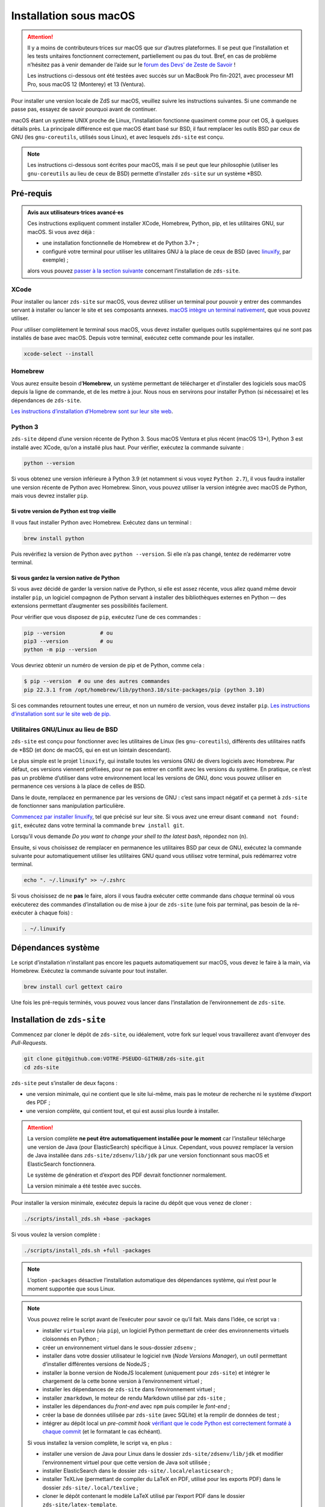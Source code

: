 =======================
Installation sous macOS
=======================

.. Attention::

  Il y a moins  de contributeurs·trices sur macOS que sur d’autres plateformes.
  Il se peut que l’installation et les tests unitaires fonctionnent correctement,
  partiellement ou pas du tout. Bref, en cas de problème n’hésitez pas à venir
  demander de l’aide sur le `forum des Devs’ de Zeste de Savoir
  <https://zestedesavoir.com/forums/communaute/dev-zone/>`_ !

  Les instructions ci-dessous ont été testées avec succès sur un MacBook Pro
  fin-2021, avec processeur M1 Pro, sous macOS 12 (Monterey) et 13 (Ventura).

Pour installer une version locale de ZdS sur macOS, veuillez suivre les
instructions suivantes. Si une commande ne passe pas, essayez de savoir pourquoi
avant de continuer.

macOS étant un système UNIX proche de Linux, l’installation fonctionne quasiment
comme pour cet OS, à quelques détails près. La principale différence est que
macOS étant basé sur BSD, il faut remplacer les outils BSD par ceux de GNU (les
``gnu-coreutils``, utilisés sous Linux), et avec lesquels ``zds-site`` est conçu.

.. note::

  Les instructions ci-dessous sont écrites pour macOS, mais il se peut que leur
  philosophie (utiliser les ``gnu-coreutils`` au lieu de ceux de BSD) permette
  d’installer ``zds-site`` sur un système \*BSD.


Pré-requis
==========

.. admonition:: Avis aux utilisateurs·trices avancé·es

  Ces instructions expliquent comment installer XCode, Homebrew, Python, pip, et
  les utilitaires GNU, sur macOS. Si vous avez déjà :

  - une installation fonctionnelle de Homebrew et de Python 3.7+ ;
  - configuré votre terminal pour utiliser les utilitaires GNU à la place de
    ceux de BSD (avec `linuxify <https://github.com/darksonic37/linuxify#install>`_,
    par exemple) ;

  alors vous pouvez `passer à la section suivante <#dependances-systeme>`_
  concernant l’installation de ``zds-site``.

XCode
-----

Pour installer ou lancer ``zds-site`` sur macOS, vous devrez utiliser un
terminal pour pouvoir y entrer des commandes servant à installer ou lancer
le site et ses composants annexes. `macOS intègre un terminal nativement
<https://support.apple.com/fr-fr/guide/terminal/apd5265185d-f365-44cb-8b09-71a064a42125/mac>`_,
que vous pouvez utiliser.

Pour utiliser complètement le terminal sous macOS, vous devez installer quelques
outils supplémentaires qui ne sont pas installés de base avec macOS. Depuis
votre terminal, exécutez cette commande pour les installer.

.. sourcecode:: bash

  xcode-select --install

Homebrew
--------

Vous aurez ensuite besoin d’**Homebrew**, un système permettant de télécharger et
d’installer des logiciels sous macOS depuis la ligne de commande, et de les
mettre à jour. Nous nous en servirons pour installer Python (si nécessaire) et
les dépendances de ``zds-site``.

`Les instructions d’installation d’Homebrew sont sur leur site web <http://brew.sh/>`_.

Python 3
--------

``zds-site`` dépend d’une version récente de Python 3. Sous macOS Ventura et plus
récent (macOS 13+), Python 3 est installé avec XCode, qu’on a installé plus haut.
Pour vérifier, exécutez la commande suivante :

.. sourcecode:: bash

  python --version

Si vous obtenez une version inférieure à Python 3.9 (et notamment si vous voyez
``Python 2.7``), il vous faudra installer une version récente de Python avec
Homebrew. Sinon, vous pouvez utiliser la version intégrée avec macOS de Python,
mais vous devrez installer ``pip``.

Si votre version de Python est trop vieille
^^^^^^^^^^^^^^^^^^^^^^^^^^^^^^^^^^^^^^^^^^^

Il vous faut installer Python avec Homebrew. Exécutez dans un terminal :

.. sourcecode:: bash

  brew install python

Puis revérifiez la version de Python avec ``python --version``. Si elle n’a pas
changé, tentez de redémarrer votre terminal.

Si vous gardez la version native de Python
^^^^^^^^^^^^^^^^^^^^^^^^^^^^^^^^^^^^^^^^^^

Si vous avez décidé de garder la version native de Python, si elle est assez récente,
vous allez quand même devoir installer ``pip``, un logiciel compagnon de Python
servant à installer des bibliothèques externes en Python — des extensions
permettant d’augmenter ses possibilités facilement.

Pour vérifier que vous disposez de ``pip``, exécutez l’une de ces commandes :

.. sourcecode:: bash

  pip --version           # ou
  pip3 --version          # ou
  python -m pip --version

Vous devriez obtenir un numéro de version de pip et de Python, comme cela :

.. sourcecode:: bash

  $ pip --version  # ou une des autres commandes
  pip 22.3.1 from /opt/homebrew/lib/python3.10/site-packages/pip (python 3.10)

Si ces commandes retournent toutes une erreur, et non un numéro de version,
vous devez installer ``pip``. `Les instructions d’installation sont sur le site
web de pip. <https://pip.pypa.io/en/stable/installation/>`_

Utilitaires GNU/Linux au lieu de BSD
------------------------------------

``zds-site`` est conçu pour fonctionner avec les utilitaires de Linux (les
``gnu-coreutils``), différents des utilitaires natifs de \*BSD (et donc de macOS,
qui en est un lointain descendant).

Le plus simple est le projet ``linuxify``, qui installe toutes les versions GNU
de divers logiciels avec Homebrew. Par défaut, ces versions viennent préfixées,
pour ne pas entrer en conflit avec les versions du système. En pratique, ce n’est
pas un problème d’utiliser dans votre environnement local les versions de GNU,
donc vous pouvez utiliser en permanence ces versions à la place de celles de BSD.

Dans le doute, remplacez en permanence par les versions de GNU : c’est sans impact
négatif et ça permet à ``zds-site`` de fonctionner sans manipulation particulière.

`Commencez par installer linuxify <https://github.com/darksonic37/linuxify#install>`_,
tel que précisé sur leur site. Si vous avez une erreur disant ``command not found: git``,
exécutez dans votre terminal la commande ``brew install git``.

Lorsqu’il vous demande *Do you want to change your shell to the latest bash*,
répondez non (``n``).

Ensuite, si vous choisissez de remplacer en permanence les utilitaires BSD par
ceux de GNU, exécutez la commande suivante pour automatiquement utiliser les
utilitaires GNU quand vous utilisez votre terminal, puis redémarrez votre terminal.

.. sourcecode:: bash

  echo ". ~/.linuxify" >> ~/.zshrc

Si vous choisissez de ne **pas** le faire, alors il vous faudra exécuter cette
commande dans *chaque* terminal où vous exécuterez des commandes d’installation
ou de mise à jour de ``zds-site`` (une fois par terminal, pas besoin de la
ré-exécuter à chaque fois) :

.. sourcecode:: bash

  . ~/.linuxify


Dépendances système
===================

Le script d’installation n’installant pas encore les paquets automatiquement sur
macOS, vous devez le faire à la main, via Homebrew. Exécutez la commande
suivante pour tout installer.

.. sourcecode:: bash

  brew install curl gettext cairo


Une fois les pré-requis terminés, vous pouvez vous lancer dans l‘installation
de l’environnement de ``zds-site``.


Installation de ``zds-site``
============================

Commencez par cloner le dépôt de ``zds-site``, ou idéalement, votre fork sur
lequel vous travaillerez avant d’envoyer des *Pull-Requests*.

.. sourcecode:: bash

  git clone git@github.com:VOTRE-PSEUDO-GITHUB/zds-site.git
  cd zds-site

``zds-site`` peut s’installer de deux façons :

- une version minimale, qui ne contient que le site lui-même, mais pas le moteur
  de recherche ni le système d’export des PDF ;
- une version complète, qui contient tout, et qui est aussi plus lourde à
  installer.

.. Attention::

  La version complète **ne peut être automatiquement installée pour le moment**
  car l’installeur télécharge une version de Java (pour ElasticSearch) spécifique
  à Linux. Cependant, vous pouvez remplacer la version de Java installée dans
  ``zds-site/zdsenv/lib/jdk`` par une version fonctionnant sous macOS et ElasticSearch
  fonctionnera.

  Le système de génération et d’export des PDF devrait fonctionner normalement.

  La version minimale a été testée avec succès.

.. seealso::

  - `Installation d’Elasticsearch <extra-install-es.html>`_ ;
  - `installation de LaTeX <extra-install-latex.html>`_.

Pour installer la version minimale, exécutez depuis la racine du dépôt que vous
venez de cloner :

.. sourcecode:: bash

  ./scripts/install_zds.sh +base -packages

Si vous voulez la version complète :

.. sourcecode:: bash

  ./scripts/install_zds.sh +full -packages

.. note::

  L’option ``-packages`` désactive l’installation automatique des dépendances
  système, qui n’est pour le moment supportée que sous Linux.

.. note::

  Vous pouvez relire le script avant de l’exécuter pour savoir ce qu’il fait.
  Mais dans l’idée, ce script va :

  - installer ``virtualenv`` (via ``pip``), un logiciel Python permettant de
    créer des environnements virtuels cloisonnés en Python ;
  - créer un environnement virtuel dans le sous-dossier ``zdsenv`` ;
  - installer dans votre dossier utilisateur le logiciel ``nvm`` (*Node Versions
    Manager*), un outil permettant d’installer différentes versions de NodeJS ;
  - installer la bonne version de NodeJS localement (uniquement pour ``zds-site``)
    et intégrer le chargement de la cette bonne version à l’environnement virtuel ;
  - installer les dépendances de ``zds-site`` dans l’environnement virtuel ;
  - installer ``zmarkdown``, le moteur de rendu Markdown utilisé par ``zds-site`` ;
  - installer les dépendances du *front-end* avec ``npm`` puis compiler le
    *font-end* ;
  - créer la base de données utilisée par ``zds-site`` (avec SQLite) et la
    remplir de données de test ;
  - intégrer au dépôt local un *pre-commit hook* `vérifiant que le code Python
    est correctement formaté à chaque commit <../utils/git-pre-hook.html>`_
    (et le formatant le cas échéant).

  Si vous installez la version complète, le script va, en plus :

  - installer une version de Java pour Linux dans le dossier ``zds-site/zdsenv/lib/jdk``
    et modifier l’environnement virtuel pour que cette version de Java soit utilisée ;
  - installer ElasticSearch dans le dossier ``zds-site/.local/elasticsearch`` ;
  - installer TeXLive (permettant de compiler du LaTeX en PDF, utilisé pour les
    exports PDF) dans le dossier ``zds-site/.local/texlive`` ;
  - cloner le dépôt contenant le modèle LaTeX utilisé par l’export PDF dans le
    dossier ``zds-site/latex-template``.


Lancement de ``zds-site``
=========================

Une fois dans votre environnement Python et toutes les dépendances installées,
lançons ZdS.

Il faut d’abord lancer ``zmarkdown``, le moteur de rendu Markdown utilisé par
Zeste de Savoir. Ce moteur fonctionne sur un modèle client-serveur : ``zds-site``
envoie une requête HTTP (en local) pour obtenir le rendu d’un document Markdown
en HTML, ePub, ou LaTeX. Il faut donc démarrer le serveur ``zmarkdown`` en
arrière-plan.

Ensuite, on démarre ``zds-site``.

.. sourcecode:: bash

  # Depuis la racine du dépôt zds-site
  make zmd-start
  make run

Le démarrage de ``zds-site`` entraîne celui du *backend* Python dans un mode
optimisé pour le développement. Notamment, le cache est totalement désactivé
et des outils de débogage rendent disponible plein d’informations sur chaque
page, les données techniques envoyées (paramètres de templates, …) et les
requêtes SQL envoyées. Ces outils sont pratiques mais ils peuvent être lourds.
Si vous avez une machine peu puissante et que vous voulez une version plus légère,
mais sans tous ces outils de développement, vous pouvez démarrer une version
plus légère de ``zds-site`` ainsi.

.. sourcecode:: bash

  make run-fast

Ces deux façons de lancer ``zds-site`` lancent aussi la compilation automatique
à la moindre modification des fichiers du *front-end* (SCSS, JS, etc.). Si vous
voulez également désactiver cela, car vous ne travaillez pas sur le *front-end*
et/ou que vous voulez une version plus légère du site, vous pouvez ne lancer que
le *back-end* :

.. sourcecode:: bash

  make run-back       # ou (cf. plus haut)
  make run-back-fast

Pour lister toutes les options disponibles, exécutez simplement, sans argument :

.. sourcecode:: bash

  make

Données de test
===============

L’installeur a créé pour nous le `jeu de données utile au développement
<../utils/fixture_loaders.html>`_. Si pour une raison ou pour une autre, vous
voulez repartir de zéro en écrasant toutes les données de votre installation
locale, vous pouvez le faire.

.. warning::

  Cette commande **supprime totalement votre base de données, ainsi que tous les
  contenus que vous avez pu créer, sur votre instance locale**, puis recrée des
  données de test aléatoires à partir de zéro.

  **Il n’est pas possible d’annuler cette opération.**

.. sourcecode:: bash

    make new-db

Mettre à jour votre instance locale
===================================

Pour rapidement mettre votre instance locale à jour, par exemple pour tester une
*Pull-Request* ou si vous vous êtes mis à jour depuis le dépôt principal, lancez :

.. sourcecode:: bash

  make update

Cette commande va mettre à jour le *back-end* et le *front-end*, puis migrer la
base de données (si nécessaire) et recompiler le *front-end*.
